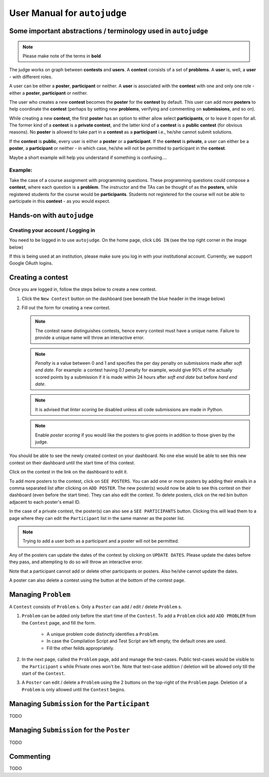 User Manual for ``autojudge``
=============================

Some important abstractions / terminology used in ``autojudge``
---------------------------------------------------------------

.. note::
    Please make note of the terms in **bold**

The judge works on graph between **contests** and **users**. A **contest** consists of a set of **problems**. A **user** is, well, a **user** - with different roles.

A user can be either a **poster**, **participant** or neither. A **user** is associated with the **contest** with one and only one role - either a **poster**, **participant** or neither.

The user who creates a new **contest** becomes the **poster** for the **contest** by default.
This user can add more **posters** to help coordinate the **contest** (perhaps by setting new **problems**, verifying and commenting on **submissions**, and so on).

While creating a new **contest**, the first **poster** has an option to either allow select **participants**, or to leave it open for all.
The former kind of a **contest** is a **private contest**, and the latter kind of a **contest** is a **public contest** (for obvious reasons). No **poster** is allowed to take part in a **contest** as a **participant** i.e., he/she cannot submit solutions.

If the **contest** is **public**, every user is either a **poster** or a **participant**. If the **contest** is **private**, a user can either be a **poster**, a **participant** or neither - in which case, he/she will not be permitted to participant in the **contest**.

Maybe a short example will help you understand if something is confusing....

Example:
~~~~~~~~

Take the case of a course assignment with programming questions. These programming questions could compose a **contest**, where each question is a **problem**. The instructor and the TAs can be thought of as the **posters**, while registered students for the course would be **participants**. Students not registered for the course will not be able to participate in this **contest** - as you would expect.

Hands-on with ``autojudge``
---------------------------

Creating your account / Logging in
~~~~~~~~~~~~~~~~~~~~~~~~~~~~~~~~~~

You need to be logged in to use ``autojudge``. On the home page, click ``LOG IN`` (see the top right corner in the image below)

.. image:: ../_images/log-in.png
   :width: 400
   :align: center
   :alt: Log in

If this is being used at an institution, please make sure you log in with your institutional account. Currently, we support Google OAuth logins.

Creating a contest
------------------

Once you are logged in, follow the steps below to create a new contest.

1. Click the ``New Contest`` button on the dashboard (see beneath the blue header in the image below)

.. image:: ../_images/new-contest-dashboard.png
   :width: 400
   :align: center
   :alt: New contest dashboard

2. Fill out the form for creating a new contest.

   .. image:: ../_images/contest-form.gif
      :width: 400
      :align: center
      :alt: Contest form

   .. note::
        The contest name distinguishes contests, hence every contest must have a unique name. Failure to provide a unique name will throw an interactive error.

   .. note::
       *Penalty* is a value between 0 and 1 and specifies the per day penalty on submissions made after *soft end date*. For example: a contest having 0.1 penalty for example, would give 90% of the actually scored points by a submission if it is made within 24 hours after *soft end date* but before *hard end date*.

   .. note::
       It is advised that *linter scoring* be disabled unless all code submissions are made in Python.

   .. note::
       Enable *poster scoring* if you would like the posters to give points in addition to those given by the judge.

You should be able to see the newly created contest on your dashboard. No one else would be able to see this new contest on their dashboard until the start time of this contest.

.. image:: ../_images/contest-created.png
   :width: 400
   :align: center
   :alt: Contest created

Click on the contest in the link on the dashboard to edit it.

.. image:: ../_images/contest-detail-click.gif
   :width: 400
   :align: center
   :alt: Contest detail click

To add more posters to the contest, click on ``SEE POSTERS``.
You can add one or more posters by adding their emails in a comma separated list after clicking on ``ADD POSTER``.
The new poster(s) would now be able to see this contest on their dashboard (even before the start time). They can also edit the contest.
To delete posters, click on the red bin button adjacent to each poster's email ID.

.. image:: ../_images/poster-view.png
   :width: 400
   :align: center
   :alt: Poster view

In the case of a private contest, the poster(s) can also see a ``SEE PARTICIPANTS`` button.
Clicking this will lead them to a page where they can edit the ``Participant`` list in the same manner as the poster list.

.. note::
    Trying to add a user both as a participant and a poster will not be permitted.

Any of the posters can update the dates of the contest by clicking on ``UPDATE DATES``.
Please update the dates before they pass, and attempting to do so will throw an interactive error.

Note that a participant cannot add or delete other participants or posters. Also he/she cannot update the dates.

A poster can also delete a contest using the button at the bottom of the contest page.

Managing ``Problem``
--------------------

A ``Contest`` consists of ``Problem`` s. Only a ``Poster`` can add / edit / delete ``Problem`` s.

1. ``Problem`` can be added only before the start time of the ``Contest``. To add a ``Problem`` click add ``ADD PROBLEM`` from the ``Contest`` page, and fill the form.

    - A unique problem code distinctly identifies a ``Problem``.
    - In case the Compilation Script and Test Script are left empty, the default ones are used.
    - Fill the other feilds appropriately.

2. In the next page, called the ``Problem`` page, add and manage the test-cases. Public test-cases would be visible to the ``Participant`` s while Private ones won't be. Note that test-case addition / deletion will be allowed only till the start of the ``Contest``.
3. A ``Poster`` can edit / delete a ``Problem`` using the 2 buttons on the top-right of the ``Problem`` page. Deletion of a ``Problem`` is only allowed until the ``Contest`` begins.

Managing ``Submission`` for the ``Participant``
-----------------------------------------------

TODO

Managing ``Submission`` for the ``Poster``
------------------------------------------

TODO

Commenting
----------

TODO
